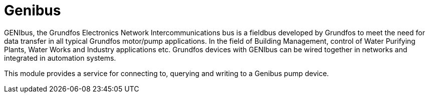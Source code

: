 = Genibus

GENIbus, the Grundfos Electronics Network Intercommunications bus is a fieldbus developed by Grundfos to
meet the need for data transfer in all typical Grundfos motor/pump applications. In the field of Building
Management, control of Water Purifying Plants, Water Works and Industry applications etc. Grundfos devices
with GENIbus can be wired together in networks and integrated in automation systems.

This module provides a service for connecting to, querying and writing to a Genibus pump device.